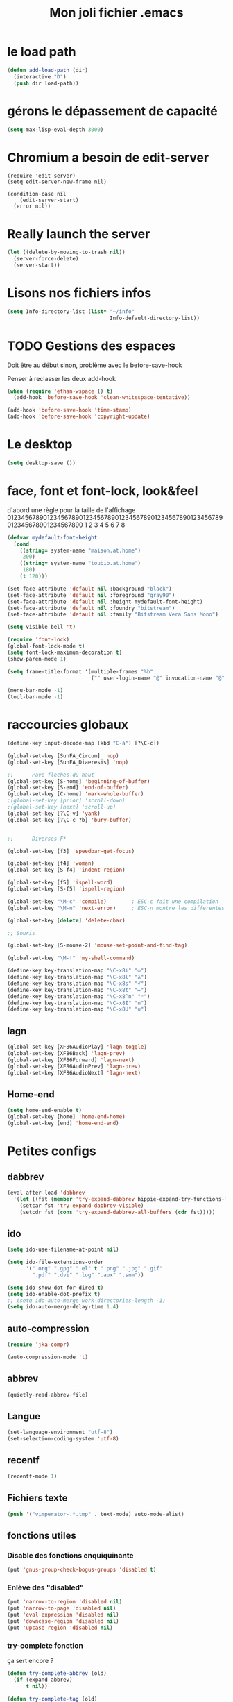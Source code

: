 #+TITLE: Mon joli fichier .emacs
#+OPTIONS: toc:nil num:nil ^:nil

* le load path
  :PROPERTIES:
  :ID:       0875263f-9b86-4115-9380-221aa25af6e3
  :END:
#+begin_src emacs-lisp
  (defun add-load-path (dir)
    (interactive "D")
    (push dir load-path))
#+end_src

* gérons le dépassement de capacité
#+begin_src emacs-lisp
  (setq max-lisp-eval-depth 3000)
#+end_src
* Chromium a besoin de edit-server
   :PROPERTIES:
   :ID:       89bfd095-c7f5-455b-b726-40d3bb011102
   :END:
#+begin_src emacs-lisp-comment
  (require 'edit-server)
  (setq edit-server-new-frame nil)

  (condition-case nil
      (edit-server-start)
    (error nil))
#+end_src
* Really launch the server
#+begin_src emacs-lisp
  (let ((delete-by-moving-to-trash nil))
    (server-force-delete)
    (server-start))
#+end_src

* Lisons nos fichiers infos
  :PROPERTIES:
  :ID:       8863eaa9-3ef6-472c-8e1f-9f58b2cd7af9
  :END:
#+begin_src emacs-lisp
  (setq Info-directory-list (list* "~/info"
                                   Info-default-directory-list))
#+end_src

* TODO Gestions des espaces
  :PROPERTIES:
  :ID:       31b77c03-0413-4005-a450-19e44c99ac5f
  :END:
Doit être au début sinon, problème avec le before-save-hook

Penser à reclasser les deux add-hook
#+begin_src emacs-lisp
  (when (require 'ethan-wspace () t)
    (add-hook 'before-save-hook 'clean-whitespace-tentative))

  (add-hook 'before-save-hook 'time-stamp)
  (add-hook 'before-save-hook 'copyright-update)

#+end_src

* Le desktop
#+begin_src emacs-lisp
  (setq desktop-save ())
#+end_src
* face, font et font-lock, look&feel
  :PROPERTIES:
  :ID:       2a7d9bc0-0d8d-47d8-b412-0759e4defe75
  :END:
  d'abord une règle pour la taille de l'affichage
012345678901234567890123456789012345678901234567890123456789012345678901234567890
          1         2         3         4         5         6         7         8
#+begin_src emacs-lisp
  (defvar mydefault-font-height
    (cond
      ((string= system-name "maison.at.home")
       200)
      ((string= system-name "toubib.at.home")
       180)
      (t 120)))

  (set-face-attribute 'default nil :background "black")
  (set-face-attribute 'default nil :foreground "gray90")
  (set-face-attribute 'default nil :height mydefault-font-height)
  (set-face-attribute 'default nil :foundry "bitstream")
  (set-face-attribute 'default nil :family "Bitstream Vera Sans Mono")

  (setq visible-bell 't)

  (require 'font-lock)
  (global-font-lock-mode t)
  (setq font-lock-maximum-decoration t)
  (show-paren-mode 1)

  (setq frame-title-format '(multiple-frames "%b"
                             ("" user-login-name "@" invocation-name "@" system-name)))

  (menu-bar-mode -1)
  (tool-bar-mode -1)
#+end_src

* raccourcies globaux
  :PROPERTIES:
  :ID:       b26b3373-e1ff-4a6e-a226-c63e195a9ceb
  :END:
#+begin_src emacs-lisp
  (define-key input-decode-map (kbd "C-à") [?\C-c])

  (global-set-key [SunFA_Circum] 'nop)
  (global-set-key [SunFA_Diaeresis] 'nop)

  ;;      Pave fleches du haut
  (global-set-key [S-home] 'beginning-of-buffer)
  (global-set-key [S-end] 'end-of-buffer)
  (global-set-key [C-home] 'mark-whole-buffer)
  ;(global-set-key [prior] 'scroll-down)
  ;(global-set-key [next] 'scroll-up)
  (global-set-key [?\C-v] 'yank)
  (global-set-key [?\C-c ?b] 'bury-buffer)


  ;;      Diverses F*

  (global-set-key [f3] 'speedbar-get-focus)

  (global-set-key [f4] 'woman)
  (global-set-key [S-f4] 'indent-region)

  (global-set-key [f5] 'ispell-word)
  (global-set-key [S-f5] 'ispell-region)

  (global-set-key "\M-c" 'compile)        ; ESC-c fait une compilation
  (global-set-key "\M-n" 'next-error)     ; ESC-n montre les differentes erreurs

  (global-set-key [delete] 'delete-char)

  ;; Souris

  (global-set-key [S-mouse-2] 'mouse-set-point-and-find-tag)

  (global-set-key "\M-!" 'my-shell-command)

  (define-key key-translation-map "\C-x8i" "∞")
  (define-key key-translation-map "\C-x8l" "λ")
  (define-key key-translation-map "\C-x8s" "√")
  (define-key key-translation-map "\C-x8t" "↦")
  (define-key key-translation-map "\C-x8^n" "ⁿ")
  (define-key key-translation-map "\C-x8I" "∩")
  (define-key key-translation-map "\C-x8U" "∪")

#+end_src

** lagn
   :PROPERTIES:
   :ID:       8c9ce6d5-bc15-410d-9667-2eb61bf410a7
   :END:
#+begin_src emacs-lisp
  (global-set-key [XF86AudioPlay] 'lagn-toggle)
  (global-set-key [XF86Back] 'lagn-prev)
  (global-set-key [XF86Forward] 'lagn-next)
  (global-set-key [XF86AudioPrev] 'lagn-prev)
  (global-set-key [XF86AudioNext] 'lagn-next)
#+end_src

** Home-end
   #+begin_src emacs-lisp
     (setq home-end-enable t)
     (global-set-key [home] 'home-end-home)
     (global-set-key [end] 'home-end-end)
   #+end_src
* Petites configs
** dabbrev
#+begin_src emacs-lisp
  (eval-after-load 'dabbrev
    '(let ((fst (member 'try-expand-dabbrev hippie-expand-try-functions-list)))
      (setcar fst 'try-expand-dabbrev-visible)
      (setcdr fst (cons 'try-expand-dabbrev-all-buffers (cdr fst)))))
#+end_src

** ido
#+begin_src emacs-lisp
  (setq ido-use-filename-at-point nil)

  (setq ido-file-extensions-order
        '(".org" ".gpg" ".el" t ".png" ".jpg" ".gif"
          ".pdf" ".dvi" ".log" ".aux" ".snm"))

  (setq ido-show-dot-for-dired t)
  (setq ido-enable-dot-prefix t)
  ;; (setq ido-auto-merge-work-directories-length -1)
  (setq ido-auto-merge-delay-time 1.4)
#+end_src

** auto-compression
   :PROPERTIES:
   :ID:       bb4b8b20-1119-46e9-ac76-60ac3864c744
   :END:
#+begin_src emacs-lisp
  (require 'jka-compr)

  (auto-compression-mode 't)
#+end_src

** abbrev
   :PROPERTIES:
   :ID:       ccd2c801-ece6-4c92-b14b-e7bbd9d91b35
   :END:
#+begin_src emacs-lisp
  (quietly-read-abbrev-file)
#+end_src

** Langue
   :PROPERTIES:
   :ID:       4749f1fb-abc3-4861-99d5-963307ceeeeb
   :END:
#+begin_src emacs-lisp
  (set-language-environment "utf-8")
  (set-selection-coding-system 'utf-8)
#+end_src

** recentf
   :PROPERTIES:
   :ID:       1ca0d627-4494-459a-9a03-a62aabd1d62f
   :END:
#+begin_src emacs-lisp
  (recentf-mode 1)
#+end_src

** Fichiers texte
   :PROPERTIES:
   :ID:       164173cc-e748-400d-aa06-940edde96add
   :END:
#+begin_src emacs-lisp
  (push '("vimperator-.*.tmp" . text-mode) auto-mode-alist)
#+end_src

** fonctions utiles
*** Disable des fonctions enquiquinante
    :PROPERTIES:
    :ID:       fb3cff40-1a64-4e1e-9c8f-aa46fbeb6ce5
    :END:
#+begin_src emacs-lisp
  (put 'gnus-group-check-bogus-groups 'disabled t)
#+end_src

*** Enlève des "disabled"
  :PROPERTIES:
  :ID:       90cc2e7c-333b-407f-a060-c8d721dd6f90
  :END:
#+begin_src emacs-lisp
  (put 'narrow-to-region 'disabled nil)
  (put 'narrow-to-page 'disabled nil)
  (put 'eval-expression 'disabled nil)
  (put 'downcase-region 'disabled nil)
  (put 'upcase-region 'disabled nil)
#+end_src

*** try-complete fonction
    :PROPERTIES:
    :ID:       89894fca-1f8b-414c-9767-707b8510af10
    :END:
    ça sert encore ?
#+begin_src emacs-lisp
  (defun try-complete-abbrev (old)
    (if (expand-abbrev)
        t nil))

  (defun try-complete-tag (old)
    (condition-case nil
        (if (complete-tag) t nil)
      (error nil)))

  (defun try-flyspell-auto-correct-word (old)
    (if flyspell-mode
        (progn
          (flyspell-auto-correct-word)
          (and
           (consp flyspell-auto-correct-region)
           (not (string= flyspell-auto-correct-word
                         (car flyspell-auto-correct-ring)))))
        ()))
#+end_src

*** yank-pop
    :PROPERTIES:
    :ID:       b782841a-4141-40ef-a973-f9e91cdb10bd
    :END:
#+begin_src emacs-lisp
  (defadvice yank-pop (around kill-ring-browse-maybe (arg))
    "If last action was not a yank, run `browse-kill-ring' instead."
    (if (not (eq last-command 'yank))
        (browse-kill-ring)
        ad-do-it))

  (ad-activate 'yank-pop)
#+end_src

*** Quelques autres
    :PROPERTIES:
    :ID:       6923c5de-ce77-4c41-b54b-a27bf21b6c78
    :END:
#+begin_src emacs-lisp
  (defun nop () (interactive))

  (defun run-a-out ()
    "Run a a.out in the current window."
    (interactive)
    (start-process "a.out" "a.out" "a.out"))

  (defun set-word-wrap () (interactive) (setq word-wrap t))

  (defun add-flyspell-to-hippie-expand ()
    (make-local-variable 'hippie-expand-try-functions-list)
    (setq hippie-expand-try-functions-list
          (append hippie-expand-try-functions-list '(try-flyspell-auto-correct-word))))

  (add-hook 'text-mode-hook 'turn-on-flyspell)
  (add-hook 'text-mode-hook 'text-mode-hook-identify)
  (add-hook 'text-mode-hook 'set-word-wrap)
  (add-hook 'text-mode-hook 'add-flyspell-to-hippie-expand)

  (defun mouse-set-point-and-find-tag (event)
    "Set the point to the position of the mouse and invoke find-tag on the word at the
  point.  This should be bound to a mouse click event type."
    (interactive "e")
    (mouse-set-point event)
    (find-tag (thing-at-point 'word)))

  (defun auto-fill-mode-on () (auto-fill-mode 1))
  (defun longlines-mode-on () (longlines-mode 1))

  (defalias 'report-debian-bug 'debian-bug)

  (defun my-shell-command (command)
    (interactive (list (read-from-minibuffer "Shell command: "
                                             nil nil nil 'shell-command-history)))
    (shell-command command (generate-new-buffer "*Async Shell*")))
#+end_src
*** Browse url
    #+BEGIN_SRC emacs-lisp
      (require 'browse-url)

      (setq browse-url-browser-function (quote browse-url-generic))
      (setq browse-url-generic-program "x-www-browser")
    #+END_SRC

* Qui suis-je
  :PROPERTIES:
  :ID:       823c7df7-e19e-4906-9937-4047451411d6
  :END:
#+begin_src emacs-lisp
  (setq debian-changelog-mailing-address "vanicat@debian.org")
  (setq debian-changelog-full-name "Rémi Vanicat")

  (setq user-mail-address "remi.vanicat@gmail.com")
  (setq user-full-name "Rémi Vanicat")
  (setq debian-bug-use-From-address "vanicat@debian.org")

  (setq pgg-gpg-user-id "Rémi Vanicat <vanicat@debian.org>")
  (setq pgg-encrypt-for-me "Rémi Vanicat <vanicat@debian.org>")
#+end_src

* ISPELL
  :PROPERTIES:
  :ID:       ebf5cf4a-9f07-44a7-8854-e21c5bd07fd3
  :END:
#+begin_src emacs-lisp
  (setq ispell-program-name "aspell")

  (require 'ispell)
  (setq ispell-highlight-face 'underline)

  (ispell-change-dictionary "francais-lrg" 't)

  (autoload 'guess-lang-buffer "guess-lang" "" 't)
  (autoload 'guess-lang-message "guess-lang" "" 't)

  (setq guess-lang-dictionnaries-path "~/.emacs.d/src/guess-lang-dictionaries")
  (setq guess-lang-languages-to-guess '("francais" "american"))


  (defun ispell-guess-dictionary ()
    (interactive)
    (let ((dict (guess-lang-buffer)))
      (if dict
          (ispell-change-dictionary dict))))

  (add-hook 'text-mode-hook #'ispell-guess-dictionary)
#+end_src

* Folding
  :PROPERTIES:
  :ID:       d3cb66bf-c960-4804-9495-14fcc2faca6c
  :END:
  #+begin_src emacs-lisp-comment
    (setq folding-mode-prefix-key "\C-c.")

    (require 'folding)
    (folding-add-to-marks-list 'lua-mode "-- {{{" "-- }}}")
    (folding-mode-add-find-file-hook)
  #+end_src
* Tramp
#+begin_src emacs-lisp
  (eval-after-load 'tramp
    '(progn
       (add-to-list 'tramp-default-proxies-alist
                    '(nil "\\`root\\'" "/ssh:%h:"))
       (add-to-list 'tramp-default-proxies-alist
                    (list (regexp-quote (system-name)) nil nil))
       (add-to-list 'tramp-default-proxies-alist
                    (list (regexp-quote "lot-of-stuff.info") "blog" "/ssh:moi@lot-of-stuff.info:"))))
#+end_src
* configurations des modes
** config ruby et rails
   :PROPERTIES:
   :ID:       ad85a2b9-dd75-4a44-a45a-fadcbbd71a26
   :END:
#+begin_src emacs-lisp
  (modify-coding-system-alist 'file "\\..?rb$" 'utf-8)
  (modify-coding-system-alist 'file "\\.rhtml$" 'utf-8)

  (autoload 'rhtml-mode "rhtml-mode" "" t)

  (require 'rinari)
  (eval-after-load 'ruby-mode
    '(require 'ruby-electric))

  (autoload 'autotest "autotest" "rez" t)

  (defun ruby-electric-return (arg)
    (interactive "P")
    (self-insert-command (prefix-numeric-value arg))
    (if (ruby-electric-space-can-be-expanded-p)
        (save-excursion
          (ruby-indent-line t)
          (newline)
          (ruby-insert-end))))

  (unless (require 'nxml-mode () t)
    (package-install 'nxml-mode)
    (require 'nxml-mode))

  ;; (yas/load-directory "~/.myconfig/emacs.d/yasnippets/yasnippets-ruby/")
  ;; (yas/load-directory "~/.myconfig/emacs.d/yasnippets/yasnippets-rails/")

  (push '(".*\\.html.erb" . rhtml-mode) auto-mode-alist)

  (defvar my-ruby-outline-regexp "####? \\| *def\\>\\| *module\\>\\| *class\\>")

  (defun my-ruby-outline-level ()
    "compute the level of a outline for ruby"
    (save-match-data
     (cond
       ((looking-at "####") 2)
       ((looking-at "###") 1)
       ((looking-at "\\( *\\)")
        (+ 3 (length (match-string 1)))))))

  (defun define-ruby-outline ()
    (make-local-variable 'outline-regexp)
    (setq outline-regexp my-ruby-outline-regexp)
    (make-local-variable 'outline-level)
    (setq outline-level #'my-ruby-outline-level)
    (outline-minor-mode))

  (add-hook 'ruby-mode-hook 'define-ruby-outline)

  (eval-after-load 'outline
    '(progn
      (define-key outline-minor-mode-map [(control tab)] 'org-cycle)
      (define-key outline-minor-mode-map [(backtab)] 'org-global-cycle)))

#+end_src

** configurations C,java...
   :PROPERTIES:
   :ID:       e8033fd5-649b-4a66-b70d-a0caeac259a6
   :END:
#+begin_src emacs-lisp
  (setq c-brace-offset -2)
  (setq c-auto-newline 't)
  (add-hook 'c-mode-hook (lambda () (c-toggle-auto-hungry-state 1)))
  (add-hook 'c-mode-hook (lambda () (set 'dabbrev-case-fold-search ())))

  (defun java-compile () (interactive)
    (compile (concat "javac " (buffer-name))))

  (add-hook 'java-mode-hook 'my-java-mode-hook)
  (defun my-java-mode-hook ()
    (cond (window-system
  ;         (require 'andersl-java-font-lock)
           (turn-on-font-lock)))
    (c-toggle-auto-hungry-state 1)
    (set 'dabbrev-case-fold-search ())
    (local-set-key "\M-j" 'java-compile))
#+end_src

*** Edition des fichiers xmms2
#+begin_src emacs-lisp
  (defun xmms2-c-mode ()
    "C mode with adjusted defaults for use with the xmms2."
    (interactive)
    (c-mode)
    (c-set-style "K&R")
    (setq tab-width 4)
    (setq indent-tabs-mode t)
    (setq c-basic-offset 4)

    ; Align closing paren with opening paren
    (c-set-offset 'arglist-close 'c-lineup-arglist-intro-after-paren)

    (add-hook 'c-special-indent-hook 'smart-tab-indent-hook))

  (defun get-nonempty-context ()
    (let ((curr-context (car (c-guess-basic-syntax))))
      (if (or (eq (car curr-context) 'arglist-intro)
              (eq (car curr-context) 'arglist-cont)
              (eq (car curr-context) 'arglist-cont-nonempty)
              (eq (car curr-context) 'arglist-close))
          curr-context
        nil)))

  (defun smart-tab-indent-hook ()
    "Fixes indentation to pad with spaces in arglists."
    (let ((nonempty-ctx (get-nonempty-context)))
      (if nonempty-ctx
          (let ((tabbed-columns (+ (point-at-bol)
                                   (/ (c-langelem-col nonempty-ctx t)
                                      tab-width)))
                (orig-column (current-column)))
            (tabify (point-at-bol) tabbed-columns)
            (untabify tabbed-columns (point-at-eol))
            ; editing tabs screws the pointer position
            (move-to-column orig-column)))))

  (setq auto-mode-alist
        (cons '(".*xmms2.*/.*\\.[ch]$" . xmms2-c-mode)
              auto-mode-alist))
#+end_src

** Configurations ocaml
   :PROPERTIES:
   :ID:       5f5cb5fa-b5de-4cf5-9935-d09e45937efa
   :END:
#+begin_src emacs-lisp
  (setq tuareg-with-indent 0)
  (setq tuareg-function-indent 0)
  (setq tuareg-in-indent 0)

  ;(autoload 'tuareg-imenu-set-imenu "tuareg-imenu" "Configuration of imenu for tuareg" t)

  ;(add-hook 'tuareg-mode-hook 'tuareg-imenu-set-imenu)

  (setq completion-ignored-extensions
        (cons ".cmi" (cons ".cmo" completion-ignored-extensions)))
#+end_src

** Configuration lua
   #+name: lua-conf
   #+begin_src emacs-lisp
     (defvar my-lua-outline-regexp "-- \\*+")

     (defun my-lua-outline-level ()
       "compute the level of a outline for lua"
       (save-match-data
         (cond
           ((looking-at "-- \\(\\*+\\)") (length (match-string 1)))
           (t 1))))

     (defun define-lua-outline ()
       (make-local-variable 'outline-regexp)
       (setq outline-regexp my-lua-outline-regexp)
       (make-local-variable 'outline-level)
       (setq outline-level #'my-lua-outline-level)
       (outline-minor-mode))

     (add-hook 'lua-mode-hook 'define-lua-outline)
   #+end_src
** Configuration lisp
   :PROPERTIES:
   :ID:       fedf760a-0745-44ab-9f2a-a632120f3e19
   :END:
#+begin_src emacs-lisp
  (setq lisp-indent-function 'common-lisp-indent-function)

  (setq inferior-lisp-program "sbcl --noinform")

  ;; (setq slime-net-coding-system 'utf-8-unix)
  ;; ;; load slime:
  ;; (setq load-path (cons "/home/moi/.clc/packages/clbuild/source/slime" load-path))
  ;; (setq load-path (cons "/home/moi/.clc/packages/clbuild/source/slime/contrib" load-path))
  ;; (setq slime-backend "/home/moi/.clc/packages/clbuild/.swank-loader.lisp")
  ;; ;(setq inhibit-splash-screen t)
  ;; (load "/home/moi/.clc/packages/clbuild/source/slime/slime")
  ;; (setq inferior-lisp-program "/home/moi/.clc/packages/clbuild/clbuild preloaded")
  ;; (setq slime-use-autodoc-mode nil)
  ;; (slime-setup '(slime-fancy slime-tramp slime-asdf))
  ;; (setq slime-complete-symbol*-fancy t)
  ;; (setq slime-complete-symbol-function 'slime-fuzzy-complete-symbol)

  ;; (put 'with-accessors 'common-lisp-indent-function 2)
#+end_src

** lagn
   :PROPERTIES:
   :ID:       aa7e5923-38d6-494a-ab8f-52e41869db6b
   :END:
#+begin_src emacs-lisp
  (autoload 'lagn-list "lagn" "" t)
  (autoload 'lagn-search "lagn" "" t)
  (autoload 'lagn-toggle "lagn" "" t)
  (autoload 'lagn-prev "lagn" "" t)
  (autoload 'lagn-next "lagn" "" t)
#+end_src

** erc
   :PROPERTIES:
   :ID:       de65504b-346b-4109-aacd-1b8d9dd3e641
   :END:
#+begin_src emacs-lisp
  (defun erc-freenode ()
    (interactive)
    (erc :server "irc.freenode.net" :full-name "Rémi Vanicat"
         :nick "__DL__" :full-name "Rémi Vanicat"))

  (defun erc-debian ()
    (interactive)
    (erc :server "irc.oftc.net" :full-name "Rémi Vanicat"
         :nick "__DL__" :full-name "Rémi Vanicat"))

  (defun erc-otaku ()
    (interactive)
    (erc :server "irc.otaku-irc.fr" :full-name "darkl" :nick "darkl"))
#+end_src

** google-maps
   :PROPERTIES:
   :ID:       41053174-198d-4fff-a97f-0b640d5a1792
   :END:
#+begin_src emacs-lisp
  (autoload 'google-maps "google-maps" "" t)
#+end_src

** bbdb
   :PROPERTIES:
   :ID:       41053174-198d-4fff-a97f-0b640d5a8732
   :END:
#+begin_src emacs-lisp
  ; (bbdb-initialize)
#+end_src
** apt-util

#+begin_src emacs-lisp
  (eval-after-load 'apt-utils
    '(progn
      (require 'thingatpt)

      (defun apt-utils-choose-package ()
        "Choose a Debian package name."
        (let ((package
               (and (eq major-mode 'apt-utils-mode)
                    (cadr (member 'apt-package
                                  (text-properties-at (point))))))
              (PC-word-delimiters "-"))
          (when (not (stringp package))
            (setq package (word-at-point)))
          (completing-read (if package
                               (format "Choose Debian package (%s): " package)
                               "Choose Debian package: ")
                           'apt-utils-choose-package-completion
                           nil t package)))

      ;; (defun apt-utils-add-package-links ()
      ;;   "Add hyperlinks to related Debian packages."
      ;;   (let ((keywords '("Conflicts" "Depends" "Enhances" "Package"
      ;;                     "Pre-Depends" "Provides" "Recommends" "Replaces"
      ;;                     "Suggests"))
      ;;         match)
      ;;     (if (hash-table-p apt-utils-current-links)
      ;;         (clrhash apt-utils-current-links)
      ;;         (setq apt-utils-current-links (make-hash-table :test 'equal)))
      ;;     (goto-char (point-min))
      ;;     (while (re-search-forward "^\\([^ \n:]+\\):\\( \\|$\\)"
      ;;                               (point-max) t)
      ;;       (setq match (match-string 1))
      ;;       (add-text-properties (if (looking-at "$")
      ;;                                (point) ;; Conffiles (also see below)
      ;;                                (1- (point)))
      ;;                            (save-excursion
      ;;                              (beginning-of-line)
      ;;                              (point))
      ;;                            `(,apt-utils-face-property apt-utils-field-keyword-face))
      ;;       (cond
      ;;         ((member match keywords)
      ;;          ;; Remove newline characters in field
      ;;          (let ((end (apt-field-end-position)))
      ;;            (subst-char-in-region (point) end ?\n ?\  )
      ;;            (canonically-space-region (point) end))
      ;;          ;; Find packages
      ;;          (let ((packages (apt-utils-current-field-packages))
      ;;                (inhibit-read-only t)
      ;;                face
      ;;                length length-no-version
      ;;                package)
      ;;            (while packages
      ;;              (setq package (car packages))
      ;;              (setq length (length package))
      ;;              ;; Remove version info (in parenthesis), and whitespace
      ;;              (setq package (apt-utils-replace-regexp-in-string
      ;;                             "\\((.*)\\|\\s-+\\)" "" package))
      ;;              (setq length-no-version (length package))
      ;;              ;; Package type
      ;;              (cond
      ;;                ((equal (apt-utils-package-type package t) 'normal)
      ;;                 (setq face 'apt-utils-normal-package-face))
      ;;                ((equal (apt-utils-package-type package t) 'virtual)
      ;;                 (setq face 'apt-utils-virtual-package-face))
      ;;                (t
      ;;                 (setq face 'apt-utils-broken-face)
      ;;                 (setq package 'broken)))
      ;;              ;; Store package links
      ;;              (apt-utils-current-links-add-package package)
      ;;              ;; Add text properties
      ;;              (add-text-properties (point) (+ (point) length-no-version)
      ;;                                   `(,apt-utils-face-property ,face
      ;;                                                              mouse-face highlight
      ;;                                                              apt-package ,package))
      ;;              ;; Version?
      ;;              (when (> length length-no-version)
      ;;                (add-text-properties (+ (point) length-no-version 1)
      ;;                                     (+ (point) length)
      ;;                                     `(,apt-utils-face-property apt-utils-version-face)))
      ;;              ;; Fill package names
      ;;              (when (and apt-utils-fill-packages
      ;;                         (> (current-column) (+ 2 (length match)))
      ;;                         (> (+ (current-column) length) fill-column))
      ;;                (when (equal (char-before) ?\ )
      ;;                  (delete-char -1))          ; trailing whitespace
      ;;                (insert "\n" (make-string (+ 2 (length match)) ? )))
      ;;              (forward-char length)
      ;;              (when (and (equal match "Package")
      ;;                         apt-utils-display-installed-status)
      ;;                (apt-utils-insert-installed-info package))
      ;;              (skip-chars-forward ", |\n")
      ;;              (setq packages (cdr packages)))))
      ;;         ((string-match-p "Description\\(-..\\)?" match)
      ;;          (add-text-properties (point)
      ;;                               (save-excursion
      ;;                                 (or
      ;;                                  (re-search-forward "^[^ ]" (point-max) t)
      ;;                                  (point-max)))
      ;;                               `(,apt-utils-face-property apt-utils-description-face)))
      ;;         ;; Conffiles doesn't have trailing space
      ;;         ((looking-at "$")
      ;;          nil)
      ;;         (t
      ;;          (add-text-properties (1- (point))
      ;;                               (save-excursion
      ;;                                 (end-of-line)
      ;;                                 (point))
      ;;                               `(,apt-utils-face-property apt-utils-field-contents-face)))))))
      ))
#+end_src

* inconnus:
  :PROPERTIES:
  :ID:       55d5e2b7-e3df-4fc9-8334-bb2f911b4fc2
  :END:
#+begin_src emacs-lisp
  (setq gnus-local-domain ())
#+end_src
